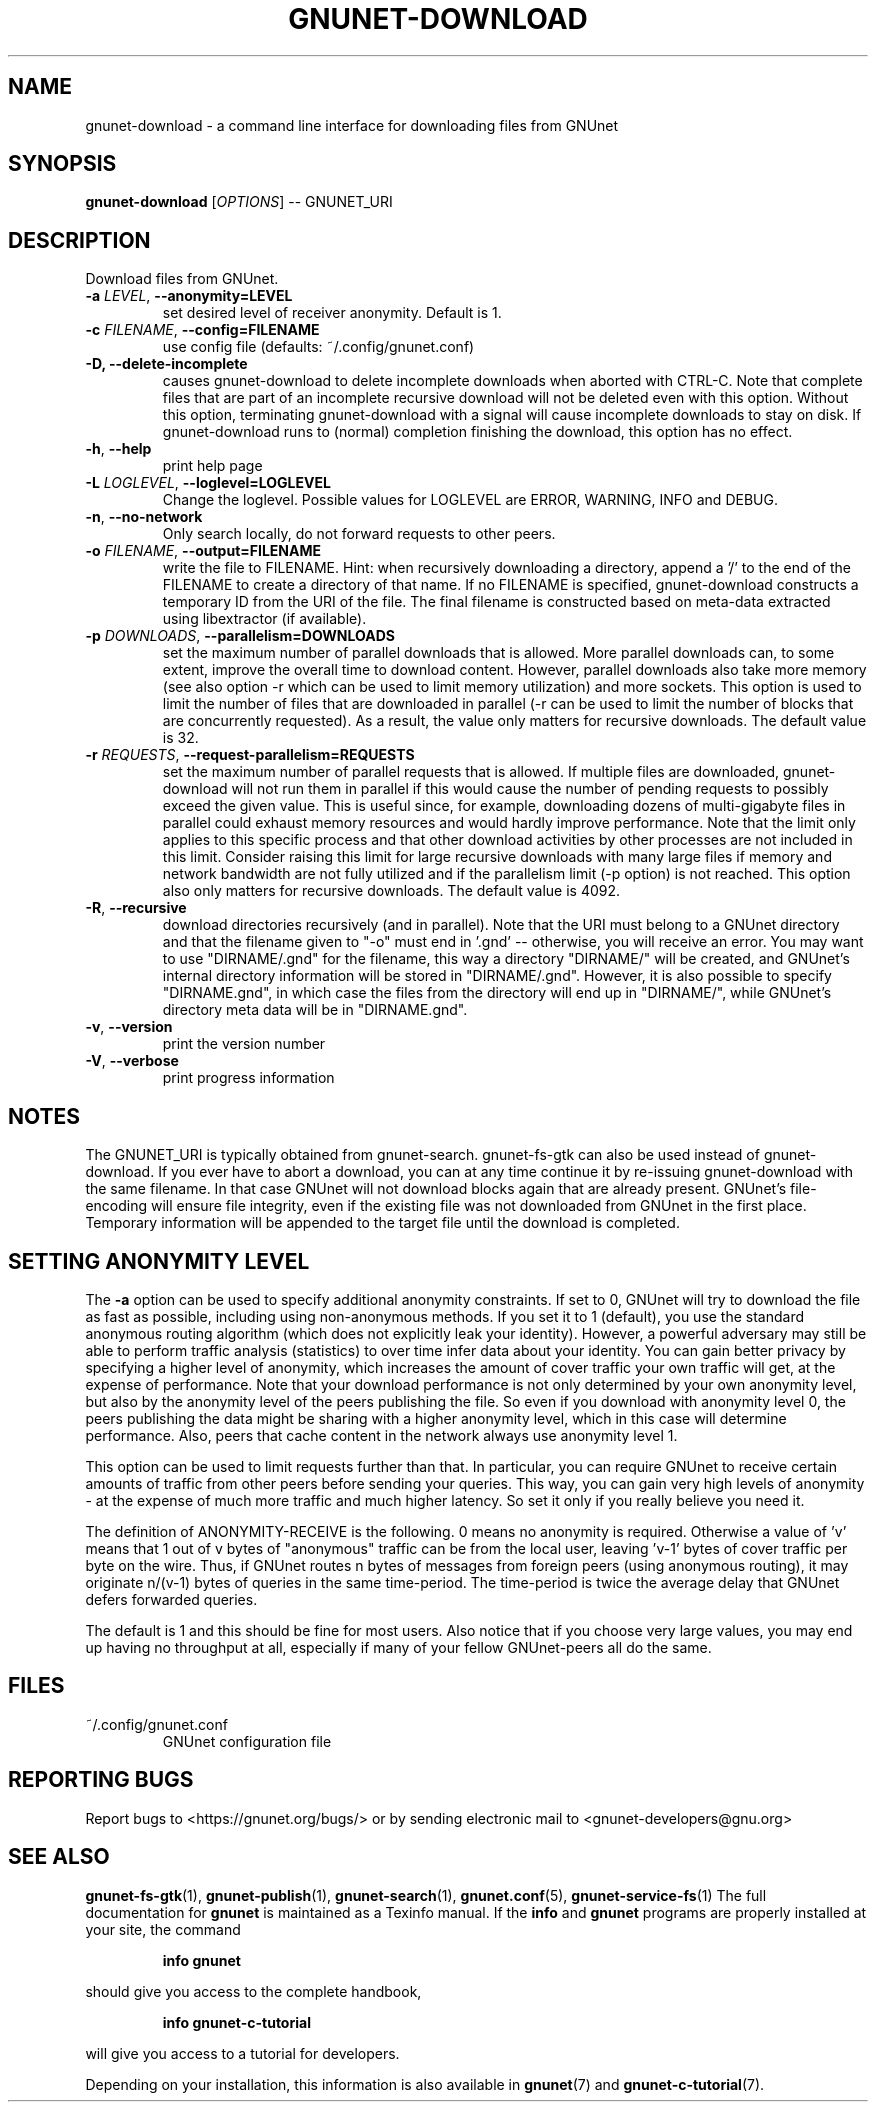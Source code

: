 .TH GNUNET-DOWNLOAD "1" "31 Jan 2016" "GNUnet"
.SH NAME
gnunet\-download \- a command line interface for downloading files from GNUnet
.SH SYNOPSIS
.B gnunet\-download
[\fIOPTIONS\fR] \-\- GNUNET_URI
.SH DESCRIPTION
.PP
Download files from GNUnet.

.TP
\fB\-a \fILEVEL\fR, \fB\-\-anonymity=LEVEL\fR
set desired level of receiver anonymity.  Default is 1.

.TP
\fB\-c \fIFILENAME\fR, \fB\-\-config=FILENAME\fR
use config file (defaults: ~/.config/gnunet.conf)

.TP
\fB\-D, \fB\-\-delete\-incomplete\fR
causes gnunet\-download to delete incomplete downloads when aborted with
CTRL\-C.  Note that complete files that are part of an incomplete recursive
download will not be deleted even with this option.  Without this option,
terminating gnunet\-download with a signal will cause incomplete
downloads to stay on disk.  If gnunet\-download runs to (normal) completion
finishing the download, this option has no effect.

.TP
\fB\-h\fR, \fB\-\-help\fR
print help page

.TP
\fB\-L \fILOGLEVEL\fR, \fB\-\-loglevel=LOGLEVEL\fR
Change the loglevel.  Possible values for LOGLEVEL are
ERROR, WARNING, INFO and DEBUG.

.TP
\fB\-n\fR, \fB\-\-no-network\fR
Only search locally, do not forward requests to other peers.

.TP
\fB\-o \fIFILENAME\fR, \fB\-\-output=FILENAME\fR
write the file to FILENAME.  Hint: when recursively downloading a directory,
append a '/' to the end of the FILENAME to create a directory of that name.
If no FILENAME is specified, gnunet\-download constructs a temporary ID from
the URI of the file.  The final filename is constructed based on meta\-data
extracted using libextractor (if available).

.TP
\fB\-p \fIDOWNLOADS\fR, \fB\-\-parallelism=DOWNLOADS\fR
set the maximum number of parallel downloads that is allowed.  More parallel
downloads can, to some extent, improve the overall time to download content.
However, parallel downloads also take more memory (see also option \-r which
can be used to limit memory utilization) and more sockets.  This option is
used to limit the number of files that are downloaded in parallel (\-r can
be used to limit the number of blocks that are concurrently requested).
As a result, the value only matters for recursive downloads.
The default value is 32.

.TP
\fB\-r \fIREQUESTS\fR, \fB\-\-request-parallelism=REQUESTS\fR
set the maximum number of parallel requests that is allowed.  If multiple
files are downloaded, gnunet\-download will not run them in parallel if
this would cause the number of pending requests to possibly exceed the
given value.  This is useful since, for example, downloading dozens of
multi\-gigabyte files in parallel could exhaust memory resources and would
hardly improve performance.   Note that the limit only applies to this
specific process and that other download activities by other processes
are not included in this limit.  Consider raising this limit for large
recursive downloads with many large files if memory and network
bandwidth are not fully utilized and if the parallelism limit (\-p option)
is not reached.  This option also only matters for recursive downloads.
The default value is 4092.

.TP
\fB\-R\fR, \fB\-\-recursive\fR
download directories recursively (and in parallel). Note that the URI
must belong to a GNUnet directory and that the filename given to "\-o"
must end in '.gnd' \-\- otherwise, you will receive an error.  You may
want to use "DIRNAME/.gnd" for the filename, this way a directory
"DIRNAME/" will be created, and GNUnet's internal directory
information will be stored in "DIRNAME/.gnd". However, it is also
possible to specify "DIRNAME.gnd", in which case the files from the
directory will end up in "DIRNAME/", while GNUnet's directory meta
data will be in "DIRNAME.gnd".

.TP
\fB\-v\fR, \fB\-\-version\fR
print the version number

.TP
\fB\-V\fR, \fB\-\-verbose\fR
print progress information

.SH NOTES
The GNUNET_URI is typically obtained from
gnunet\-search. gnunet\-fs\-gtk can also be used instead of
gnunet\-download.  If you ever have to abort a download, you can at
any time continue it by re\-issuing gnunet\-download with the same
filename. In that case GNUnet will not download blocks again that are
already present. GNUnet's file\-encoding will ensure file integrity,
even if the existing file was not downloaded from GNUnet in the first
place. Temporary information will be appended to the target file until
the download is completed.

.SH SETTING ANONYMITY LEVEL

The \fB\-a\fR option can be used to specify additional anonymity
constraints. If set to 0, GNUnet will try to download the file as fast
as possible, including using non-anonymous methods.  If you set it to
1 (default), you use the standard anonymous routing algorithm (which
does not explicitly leak your identity).  However, a powerful
adversary may still be able to perform traffic analysis (statistics)
to over time infer data about your identity.  You can gain better
privacy by specifying a higher level of anonymity, which increases the
amount of cover traffic your own traffic will get, at the expense of
performance.  Note that your download performance is not only
determined by your own anonymity level, but also by the anonymity
level of the peers publishing the file.  So even if you download with
anonymity level 0, the peers publishing the data might be sharing with
a higher anonymity level, which in this case will determine
performance.  Also, peers that cache content in the network always use
anonymity level 1.

This option can be used to limit requests further than that. In
particular, you can require GNUnet to receive certain amounts of
traffic from other peers before sending your queries. This way, you
can gain very high levels of anonymity \- at the expense of much more
traffic and much higher latency. So set it only if you really believe
you need it.

The definition of ANONYMITY\-RECEIVE is the following.  0 means no
anonymity is required.  Otherwise a value of 'v' means that 1 out of v
bytes of "anonymous" traffic can be from the local user, leaving 'v-1'
bytes of cover traffic per byte on the wire.  Thus, if GNUnet routes n
bytes of messages from foreign peers (using anonymous routing), it may
originate n/(v-1) bytes of queries in the same time\-period. The
time\-period is twice the average delay that GNUnet defers forwarded
queries.

The default is 1 and this should be fine for most users.  Also notice
that if you choose very large values, you may end up having no
throughput at all, especially if many of your fellow GNUnet\-peers all
do the same.

.SH FILES
.TP
~/.config/gnunet.conf
GNUnet configuration file
.SH "REPORTING BUGS"
Report bugs to <https://gnunet.org/bugs/> or by sending electronic mail to <gnunet\-developers@gnu.org>
.SH "SEE ALSO"
\fBgnunet\-fs\-gtk\fP(1), \fBgnunet\-publish\fP(1), \fBgnunet\-search\fP(1), \fBgnunet.conf\fP(5), \fBgnunet\-service\-fs\fP(1)
The full documentation for
.B gnunet
is maintained as a Texinfo manual.  If the
.B info
and
.B gnunet
programs are properly installed at your site, the command
.IP
.B info gnunet
.PP
should give you access to the complete handbook,
.IP
.B info gnunet-c-tutorial
.PP
will give you access to a tutorial for developers.
.PP
Depending on your installation, this information is also
available in
\fBgnunet\fP(7) and \fBgnunet-c-tutorial\fP(7).
